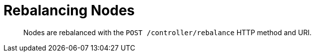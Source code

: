 = Rebalancing Nodes
:page-type: reference

[abstract]
Nodes are rebalanced with the `POST /controller/rebalance` HTTP method and URI.
